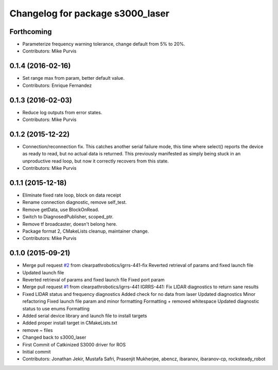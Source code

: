 ^^^^^^^^^^^^^^^^^^^^^^^^^^^^^^^^^
Changelog for package s3000_laser
^^^^^^^^^^^^^^^^^^^^^^^^^^^^^^^^^

Forthcoming
-----------
* Parameterize frequency warning tolerance, change default from 5% to 20%.
* Contributors: Mike Purvis

0.1.4 (2016-02-16)
------------------
* Set range max from param, better default value.
* Contributors: Enrique Fernandez

0.1.3 (2016-02-03)
------------------
* Reduce log outputs from error states.
* Contributors: Mike Purvis

0.1.2 (2015-12-22)
------------------
* Connection/reconnection fix.
  This catches another serial failure mode, this time where select()
  reports the device as ready to read, but no actual data is returned.
  This previously manifested as simply being stuck in an unproductive
  read loop, but now it correctly recovers from this state.
* Contributors: Mike Purvis

0.1.1 (2015-12-18)
------------------
* Eliminate fixed rate loop, block on data receipt
* Rename connection diagnostic, remove self_test.
* Remove getData, use BlockOnRead.
* Switch to DiagnosedPublisher, scoped_ptr.
* Remove tf broadcaster, doesn't belong here.
* Package format 2, CMakeLists cleanup, maintainer change.
* Contributors: Mike Purvis

0.1.0 (2015-09-21)
------------------
* Merge pull request `#2 <https://github.com/clearpathrobotics/s3000_laser/issues/2>`_ from clearpathrobotics/igrrs-441-fix
  Reverted retrieval of params and fixed launch file
* Updated launch file
* Reverted retrieval of params and fixed launch file
  Fixed port param
* Merge pull request `#1 <https://github.com/clearpathrobotics/s3000_laser/issues/1>`_ from clearpathrobotics/igrrs-441
  IGRRS-441: Fix LIDAR diagnostics to return sane results
* Fixed LIDAR status and frequency diagnostics
  Added check for no data from laser
  Updated diagnostics
  Minor refactoring
  Fixed launch file param and minor formatting
  Formatting + removed whitespace
  Updated diagnostic status to use enums
  Formatting
* Added serial device library and launch file to install targets
* Added proper install target in CMakeLists.txt
* remove ~ files
* Changed back to s3000_laser
* First Commit of Catkinized S3000 driver for ROS
* Initial commit
* Contributors: Jonathan Jekir, Mustafa Safri, Prasenjit Mukherjee, abencz, ibaranov, ibaranov-cp, rocksteady_robot
